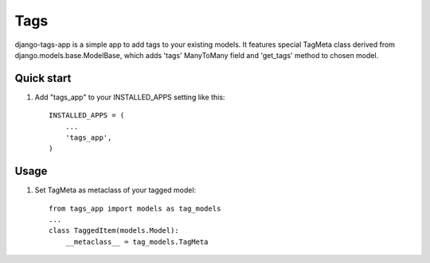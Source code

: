 =====
Tags
=====

django-tags-app is a simple app to add tags to your existing models.
It features special TagMeta class derived from django.models.base.ModelBase, 
which adds 'tags' ManyToMany field and 'get_tags' method to chosen model.

Quick start
-----------

1. Add "tags_app" to your INSTALLED_APPS setting like this::

    INSTALLED_APPS = (
        ...
        'tags_app',
    )

Usage
-----

1. Set TagMeta as metaclass of your tagged model::

    from tags_app import models as tag_models
    ...
    class TaggedItem(models.Model):
        __metaclass__ = tag_models.TagMeta
